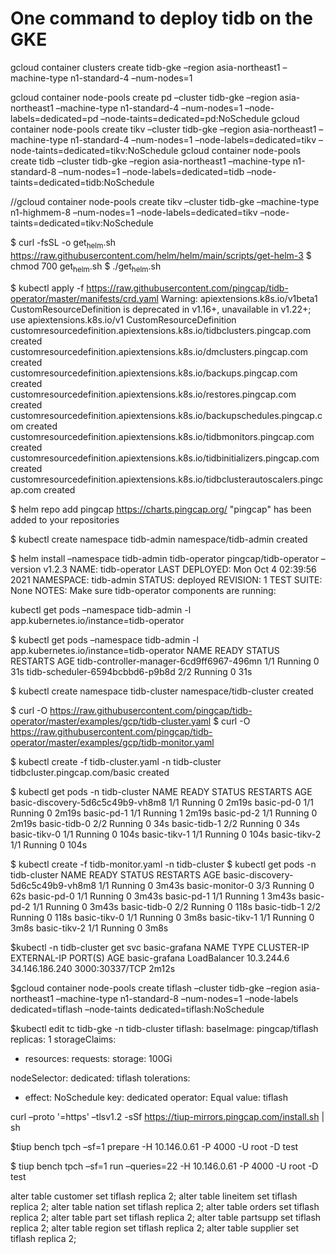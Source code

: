 * One command to deploy tidb on the GKE
gcloud container clusters create tidb-gke --region asia-northeast1 --machine-type n1-standard-4 --num-nodes=1

gcloud container node-pools create pd   --cluster tidb-gke --region asia-northeast1 --machine-type n1-standard-4 --num-nodes=1 --node-labels=dedicated=pd   --node-taints=dedicated=pd:NoSchedule
gcloud container node-pools create tikv --cluster tidb-gke --region asia-northeast1 --machine-type n1-standard-4 --num-nodes=1 --node-labels=dedicated=tikv --node-taints=dedicated=tikv:NoSchedule
gcloud container node-pools create tidb --cluster tidb-gke --region asia-northeast1 --machine-type n1-standard-8 --num-nodes=1 --node-labels=dedicated=tidb --node-taints=dedicated=tidb:NoSchedule

//gcloud container node-pools create tikv --cluster tidb-gke --machine-type n1-highmem-8 --num-nodes=1 --node-labels=dedicated=tikv --node-taints=dedicated=tikv:NoSchedule

$ curl -fsSL -o get_helm.sh https://raw.githubusercontent.com/helm/helm/main/scripts/get-helm-3
$ chmod 700 get_helm.sh
$ ./get_helm.sh

$ kubectl apply -f https://raw.githubusercontent.com/pingcap/tidb-operator/master/manifests/crd.yaml
Warning: apiextensions.k8s.io/v1beta1 CustomResourceDefinition is deprecated in v1.16+, unavailable in v1.22+; use apiextensions.k8s.io/v1 CustomResourceDefinition
customresourcedefinition.apiextensions.k8s.io/tidbclusters.pingcap.com created
customresourcedefinition.apiextensions.k8s.io/dmclusters.pingcap.com created
customresourcedefinition.apiextensions.k8s.io/backups.pingcap.com created
customresourcedefinition.apiextensions.k8s.io/restores.pingcap.com created
customresourcedefinition.apiextensions.k8s.io/backupschedules.pingcap.com created
customresourcedefinition.apiextensions.k8s.io/tidbmonitors.pingcap.com created
customresourcedefinition.apiextensions.k8s.io/tidbinitializers.pingcap.com created
customresourcedefinition.apiextensions.k8s.io/tidbclusterautoscalers.pingcap.com created

$ helm repo add pingcap https://charts.pingcap.org/
"pingcap" has been added to your repositories

$ kubectl create namespace tidb-admin
namespace/tidb-admin created

$ helm install --namespace tidb-admin tidb-operator pingcap/tidb-operator --version v1.2.3
NAME: tidb-operator
LAST DEPLOYED: Mon Oct  4 02:39:56 2021
NAMESPACE: tidb-admin
STATUS: deployed
REVISION: 1
TEST SUITE: None
NOTES:
Make sure tidb-operator components are running:

    kubectl get pods --namespace tidb-admin -l app.kubernetes.io/instance=tidb-operator

$ kubectl get pods --namespace tidb-admin -l app.kubernetes.io/instance=tidb-operator
NAME                                       READY   STATUS    RESTARTS   AGE
tidb-controller-manager-6cd9ff6967-496mn   1/1     Running   0          31s
tidb-scheduler-6594bcbbd6-p9b8d            2/2     Running   0          31s

$ kubectl create namespace tidb-cluster
namespace/tidb-cluster created

$ curl -O https://raw.githubusercontent.com/pingcap/tidb-operator/master/examples/gcp/tidb-cluster.yaml
$ curl -O https://raw.githubusercontent.com/pingcap/tidb-operator/master/examples/gcp/tidb-monitor.yaml

$ kubectl create -f tidb-cluster.yaml -n tidb-cluster
tidbcluster.pingcap.com/basic created

$ kubectl get pods -n tidb-cluster 
NAME                               READY   STATUS    RESTARTS   AGE
basic-discovery-5d6c5c49b9-vh8m8   1/1     Running   0          2m19s
basic-pd-0                         1/1     Running   0          2m19s
basic-pd-1                         1/1     Running   1          2m19s
basic-pd-2                         1/1     Running   0          2m19s
basic-tidb-0                       2/2     Running   0          34s
basic-tidb-1                       2/2     Running   0          34s
basic-tikv-0                       1/1     Running   0          104s
basic-tikv-1                       1/1     Running   0          104s
basic-tikv-2                       1/1     Running   0          104s

$ kubectl create -f tidb-monitor.yaml -n tidb-cluster
$ kubectl get pods -n tidb-cluster 
NAME                               READY   STATUS    RESTARTS   AGE
basic-discovery-5d6c5c49b9-vh8m8   1/1     Running   0          3m43s
basic-monitor-0                    3/3     Running   0          62s
basic-pd-0                         1/1     Running   0          3m43s
basic-pd-1                         1/1     Running   1          3m43s
basic-pd-2                         1/1     Running   0          3m43s
basic-tidb-0                       2/2     Running   0          118s
basic-tidb-1                       2/2     Running   0          118s
basic-tikv-0                       1/1     Running   0          3m8s
basic-tikv-1                       1/1     Running   0          3m8s
basic-tikv-2                       1/1     Running   0          3m8s

$kubectl -n tidb-cluster get svc basic-grafana
NAME            TYPE           CLUSTER-IP   EXTERNAL-IP      PORT(S)          AGE
basic-grafana   LoadBalancer   10.3.244.6   34.146.186.240   3000:30337/TCP   2m12s


$gcloud container node-pools create tiflash --cluster tidb-gke --region asia-northeast1 --machine-type n1-standard-8 --num-nodes=1 --node-labels dedicated=tiflash --node-taints dedicated=tiflash:NoSchedule

$kubectl edit tc tidb-gke -n tidb-cluster
  tiflash:
    baseImage: pingcap/tiflash
    replicas: 1
    storageClaims:
    - resources:
        requests:
          storage: 100Gi
    nodeSelector:
      dedicated: tiflash
    tolerations:
    - effect: NoSchedule
      key: dedicated
      operator: Equal
      value: tiflash


curl --proto '=https' --tlsv1.2 -sSf https://tiup-mirrors.pingcap.com/install.sh | sh

$tiup bench tpch --sf=1 prepare -H 10.146.0.61 -P 4000 -U root -D test


$ tiup bench tpch --sf=1 run --queries=22 -H 10.146.0.61 -P 4000 -U root -D test


alter table customer set tiflash replica 2;
alter table lineitem set tiflash replica 2;
alter table nation   set tiflash replica 2;
alter table orders   set tiflash replica 2;
alter table part     set tiflash replica 2;
alter table partsupp set tiflash replica 2;
alter table region   set tiflash replica 2;
alter table supplier set tiflash replica 2;
